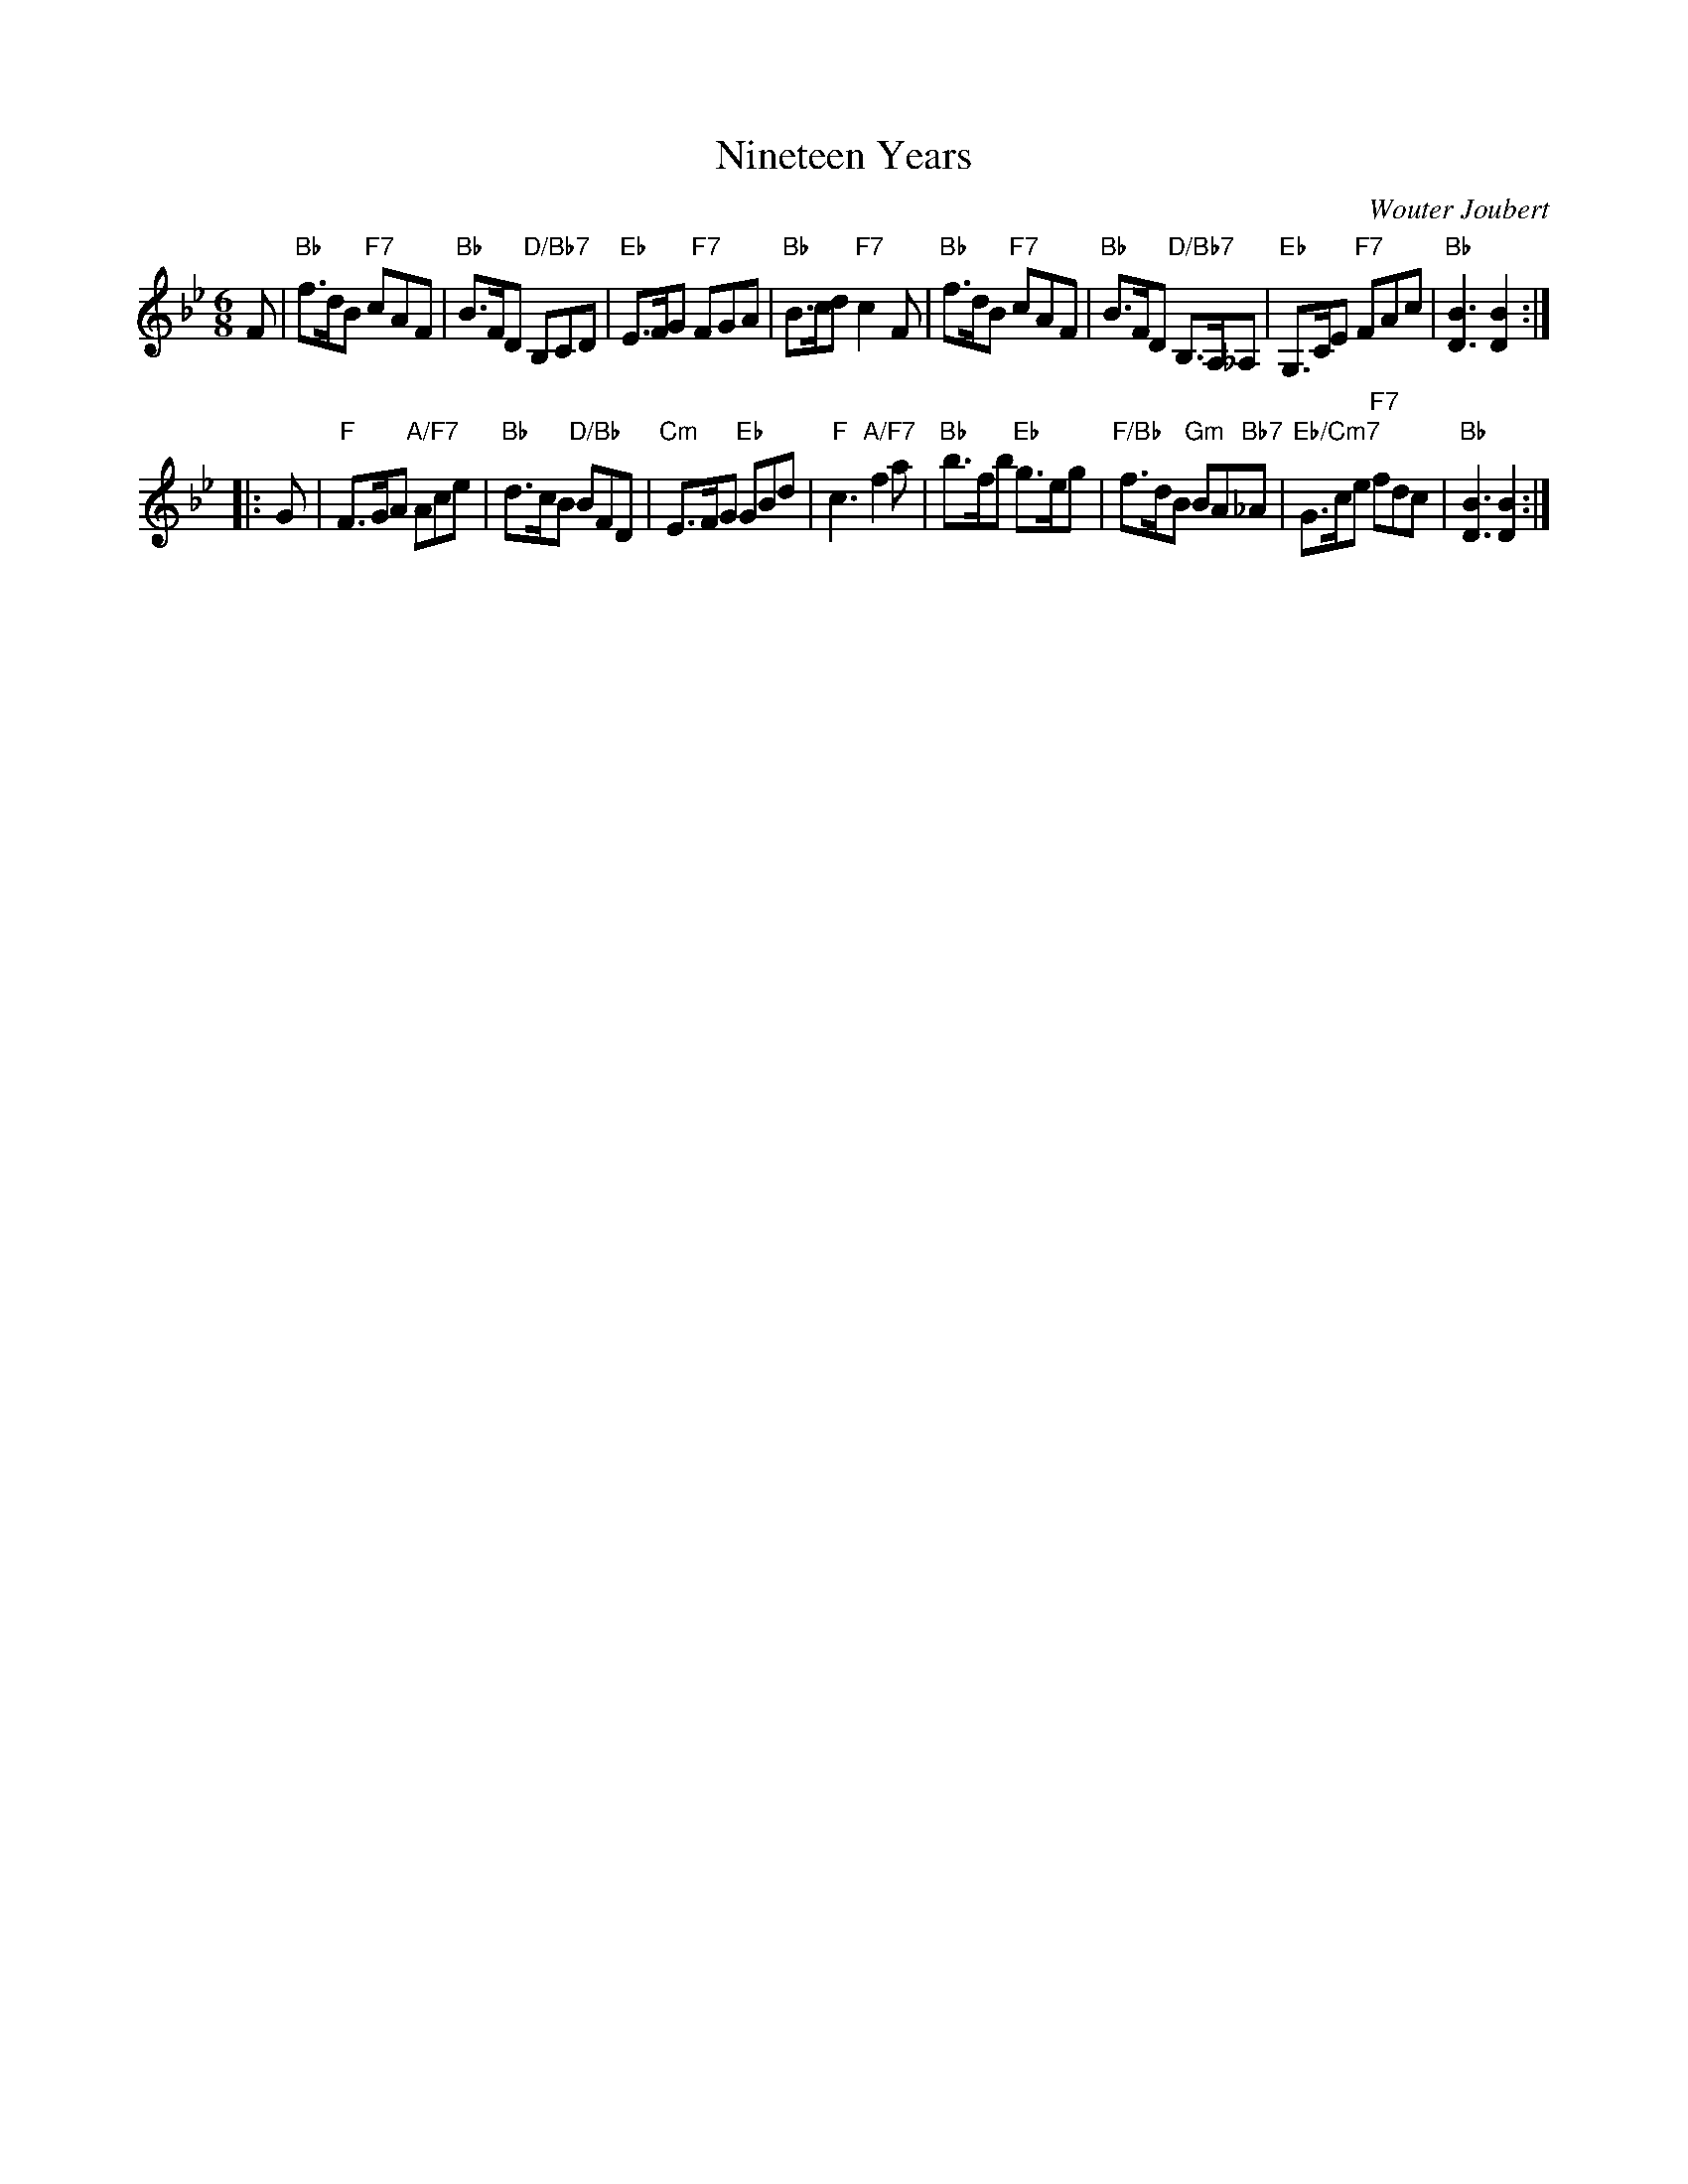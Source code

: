 X: 4904
T: Nineteen Years
C: Wouter Joubert
R: jig
B: RSCDS 49-4
Z: 2015 by John Chambers <jc:trillian.mit.edu>
N: Tune for the dance Te First Rain of Spring
M: 6/8
L: 1/8
K: Bb
F |\
"Bb"f>dB "F7"cAF | "Bb"B>FD "D/Bb7"B,CD | "Eb"E>FG "F7"FGA | "Bb"B>cd "F7"c2F |\
"Bb"f>dB "F7"cAF | "Bb"B>FD "D/Bb7"B,>A,_A, | "Eb"G,>CE "F7"FAc | "Bb"[B3D3] [B2D2] :|
|: G |\
"F"F>GA "A/F7"Ace | "Bb"d>cB "D/Bb"BFD | "Cm"E>FG "Eb"GBd | "F"c3 "A/F7"f2a |\
"Bb"b>fb "Eb"g>eg | "F/Bb"f>dB "Gm"BA"Bb7"_A | "Eb/Cm7"G>ce "F7"fdc | "Bb"[B3D3] [B2D2] :|
